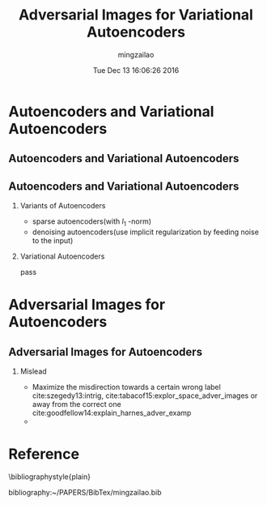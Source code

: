 #+TITLE:     Adversarial Images for Variational Autoencoders
#+AUTHOR:    mingzailao
#+EMAIL:     mingzailao@gmail.com
#+DATE:      Tue Dec 13 16:06:26 2016
#+DESCRIPTION: 
#+KEYWORDS: GAN,VAE
#+STARTUP: beamer
#+STARTUP: oddeven
#+LaTeX_CLASS: beamer
#+LaTeX_CLASS_OPTIONS: [bigger]
#+BEAMER_THEME: metropolis
#+OPTIONS:   H:2 toc:t
#+SELECT_TAGS: export
#+EXCLUDE_TAGS: noexport
#+COLUMNS: %20ITEM %13BEAMER_env(Env) %6BEAMER_envargs(Args) %4BEAMER_col(Col) %7BEAMER_extra(Extra)
#+LATEX_HEADER:\def\mathfamilydefault{\rmdefault}
#+BEGIN_EXPORT latex
\AtBeginSection[]
{
\begin{frame}<beamer>
\frametitle{Adversarial Images for Variational Autoencoders}
\tableofcontents[currentsection]
\end{frame}
}
#+END_EXPORT


* Autoencoders and Variational Autoencoders
** Autoencoders and Variational Autoencoders

#+DOWNLOADED: /tmp/screenshot.png @ 2016-12-13 16:08:27
[[file:Autoencoders and Variational Autoencoders/screenshot_2016-12-13_16-08-27.png]]
** Autoencoders and Variational Autoencoders
*** Variants of Autoencoders
- sparse autoencoders(with $l_{1}$ -norm)
- denoising autoencoders(use implicit regularization by feeding noise to the input)

*** Variational Autoencoders
pass
* Adversarial Images for Autoencoders
** Adversarial Images for Autoencoders
*** Mislead
- Maximize the misdirection towards a certain wrong label cite:szegedy13:intrig, cite:tabacof15:explor_space_adver_images or away from the correct one cite:goodfellow14:explain_harnes_adver_examp 
- 
* Reference
  \bibliographystyle{plain}

  bibliography:~/PAPERS/BibTex/mingzailao.bib

